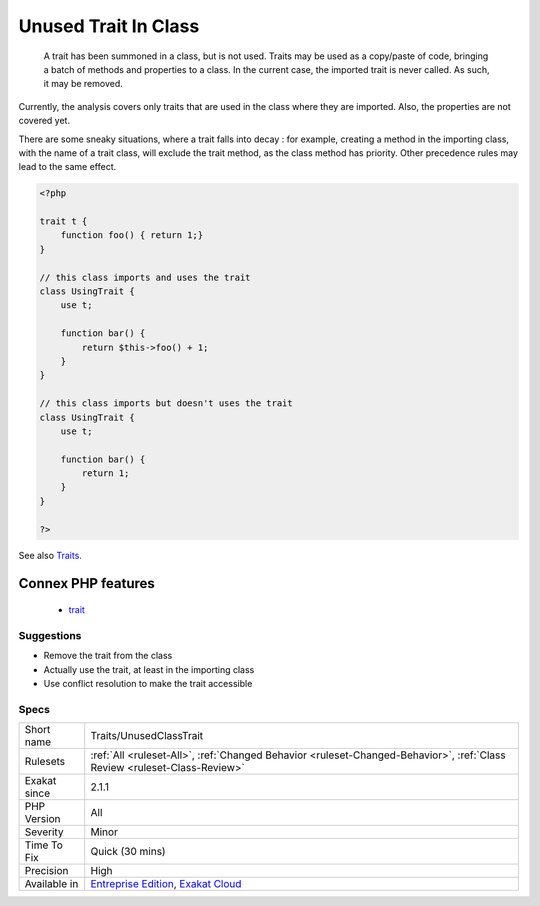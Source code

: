 .. _traits-unusedclasstrait:

.. _unused-trait-in-class:

Unused Trait In Class
+++++++++++++++++++++

  A trait has been summoned in a class, but is not used. Traits may be used as a copy/paste of code, bringing a batch of methods and properties to a class. In the current case, the imported trait is never called. As such, it may be removed. 

Currently, the analysis covers only traits that are used in the class where they are imported. Also, the properties are not covered yet. 



There are some sneaky situations, where a trait falls into decay : for example, creating a method in the importing class, with the name of a trait class, will exclude the trait method, as the class method has priority. Other precedence rules may lead to the same effect.

.. code-block:: php
   
   <?php
   
   trait t {
       function foo() { return 1;}
   }
   
   // this class imports and uses the trait
   class UsingTrait {
       use t;
       
       function bar() {
           return $this->foo() + 1;
       }
   }
   
   // this class imports but doesn't uses the trait
   class UsingTrait {
       use t;
       
       function bar() {
           return 1;
       }
   }
   
   ?>

See also `Traits <https://www.php.net/manual/en/language.oop5.traits.php>`_.

Connex PHP features
-------------------

  + `trait <https://php-dictionary.readthedocs.io/en/latest/dictionary/trait.ini.html>`_


Suggestions
___________

* Remove the trait from the class
* Actually use the trait, at least in the importing class
* Use conflict resolution to make the trait accessible




Specs
_____

+--------------+--------------------------------------------------------------------------------------------------------------------------+
| Short name   | Traits/UnusedClassTrait                                                                                                  |
+--------------+--------------------------------------------------------------------------------------------------------------------------+
| Rulesets     | :ref:`All <ruleset-All>`, :ref:`Changed Behavior <ruleset-Changed-Behavior>`, :ref:`Class Review <ruleset-Class-Review>` |
+--------------+--------------------------------------------------------------------------------------------------------------------------+
| Exakat since | 2.1.1                                                                                                                    |
+--------------+--------------------------------------------------------------------------------------------------------------------------+
| PHP Version  | All                                                                                                                      |
+--------------+--------------------------------------------------------------------------------------------------------------------------+
| Severity     | Minor                                                                                                                    |
+--------------+--------------------------------------------------------------------------------------------------------------------------+
| Time To Fix  | Quick (30 mins)                                                                                                          |
+--------------+--------------------------------------------------------------------------------------------------------------------------+
| Precision    | High                                                                                                                     |
+--------------+--------------------------------------------------------------------------------------------------------------------------+
| Available in | `Entreprise Edition <https://www.exakat.io/entreprise-edition>`_, `Exakat Cloud <https://www.exakat.io/exakat-cloud/>`_  |
+--------------+--------------------------------------------------------------------------------------------------------------------------+


